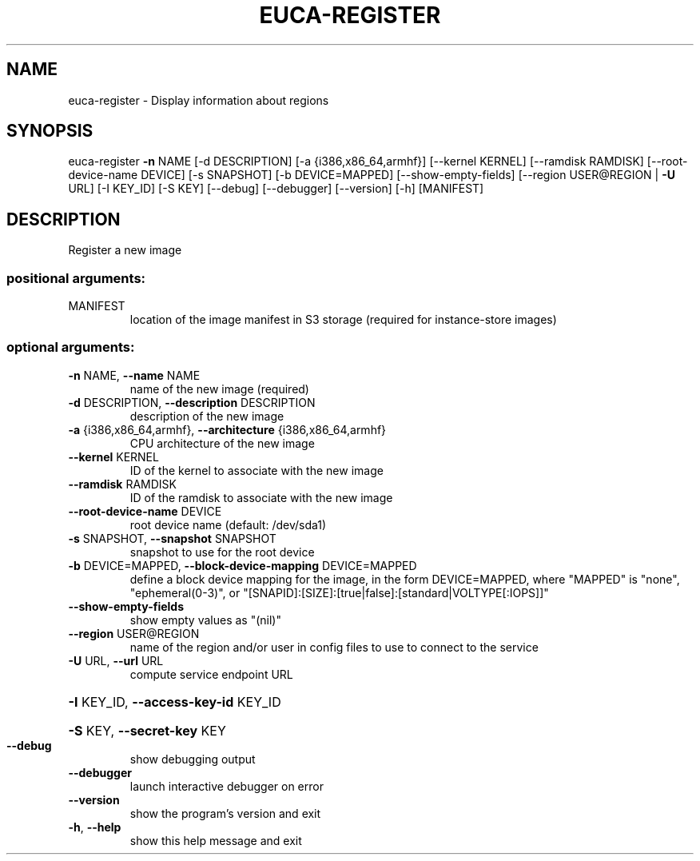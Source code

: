 .\" DO NOT MODIFY THIS FILE!  It was generated by help2man 1.40.12.
.TH EUCA-REGISTER "1" "May 2013" "euca2ools 3.0.0" "User Commands"
.SH NAME
euca-register \- Display information about regions
.SH SYNOPSIS
euca\-register \fB\-n\fR NAME [\-d DESCRIPTION] [\-a {i386,x86_64,armhf}]
[\-\-kernel KERNEL] [\-\-ramdisk RAMDISK]
[\-\-root\-device\-name DEVICE] [\-s SNAPSHOT]
[\-b DEVICE=MAPPED] [\-\-show\-empty\-fields]
[\-\-region USER@REGION | \fB\-U\fR URL] [\-I KEY_ID] [\-S KEY]
[\-\-debug] [\-\-debugger] [\-\-version] [\-h]
[MANIFEST]
.SH DESCRIPTION
Register a new image
.SS "positional arguments:"
.TP
MANIFEST
location of the image manifest in S3 storage (required
for instance\-store images)
.SS "optional arguments:"
.TP
\fB\-n\fR NAME, \fB\-\-name\fR NAME
name of the new image (required)
.TP
\fB\-d\fR DESCRIPTION, \fB\-\-description\fR DESCRIPTION
description of the new image
.TP
\fB\-a\fR {i386,x86_64,armhf}, \fB\-\-architecture\fR {i386,x86_64,armhf}
CPU architecture of the new image
.TP
\fB\-\-kernel\fR KERNEL
ID of the kernel to associate with the new image
.TP
\fB\-\-ramdisk\fR RAMDISK
ID of the ramdisk to associate with the new image
.TP
\fB\-\-root\-device\-name\fR DEVICE
root device name (default: /dev/sda1)
.TP
\fB\-s\fR SNAPSHOT, \fB\-\-snapshot\fR SNAPSHOT
snapshot to use for the root device
.TP
\fB\-b\fR DEVICE=MAPPED, \fB\-\-block\-device\-mapping\fR DEVICE=MAPPED
define a block device mapping for the image, in the
form DEVICE=MAPPED, where "MAPPED" is "none",
"ephemeral(0\-3)", or "[SNAPID]:[SIZE]:[true|false]:[standard|VOLTYPE[:IOPS]]"
.TP
\fB\-\-show\-empty\-fields\fR
show empty values as "(nil)"
.TP
\fB\-\-region\fR USER@REGION
name of the region and/or user in config files to use
to connect to the service
.TP
\fB\-U\fR URL, \fB\-\-url\fR URL
compute service endpoint URL
.HP
\fB\-I\fR KEY_ID, \fB\-\-access\-key\-id\fR KEY_ID
.HP
\fB\-S\fR KEY, \fB\-\-secret\-key\fR KEY
.TP
\fB\-\-debug\fR
show debugging output
.TP
\fB\-\-debugger\fR
launch interactive debugger on error
.TP
\fB\-\-version\fR
show the program's version and exit
.TP
\fB\-h\fR, \fB\-\-help\fR
show this help message and exit
